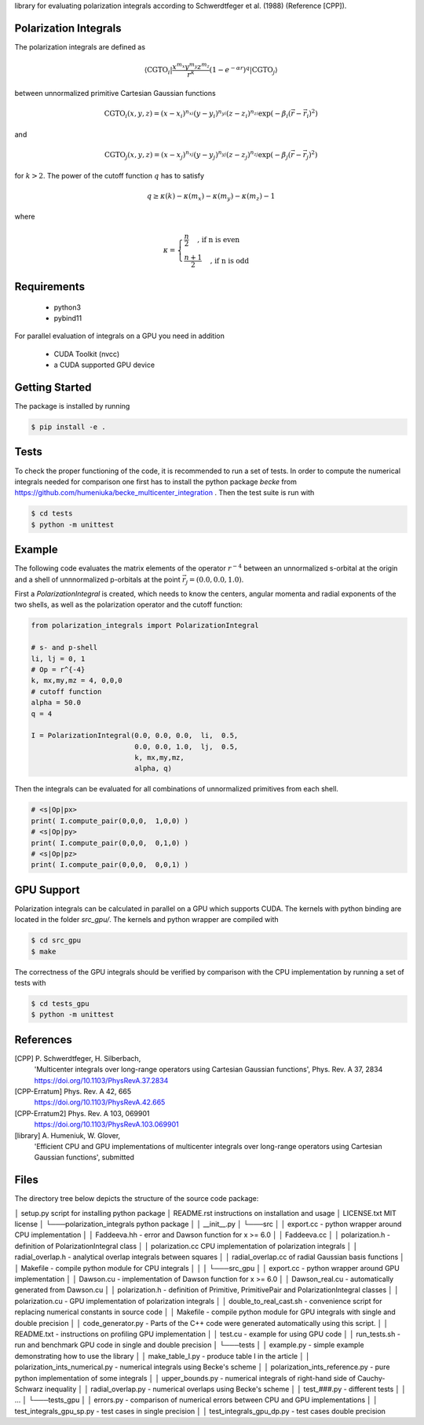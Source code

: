 
library for evaluating polarization integrals according to Schwerdtfeger et al. (1988) (Reference [CPP]).

Polarization Integrals
----------------------
The polarization integrals are defined as

.. math::

   \langle \text{CGTO}_i \vert \frac{x^{m_x} y^{m_y} z^{m_z}}{r^k} \left(1 - e^{-\alpha r} \right)^q \vert \text{CGTO}_j \rangle

between unnormalized primitive Cartesian Gaussian functions 

.. math::

   \text{CGTO}_i(x,y,z) = (x - x_i)^{n_{xi}} (y - y_i)^{n_{yi}} (z - z_i)^{n_{zi}} \exp\left(-\beta_i (\vec{r} - \vec{r}_i)^2 \right)

and

.. math::
   
   \text{CGTO}_j(x,y,z) = (x - x_j)^{n_{xj}} (y - y_j)^{n_{yj}} (z - z_j)^{n_{zj}} \exp\left(-\beta_j (\vec{r} - \vec{r}_j)^2 \right)

   
for :math:`k > 2`. The power of the cutoff function :math:`q` has to satisfy

.. math::
   
  q \geq \kappa(k) - \kappa(m_x) - \kappa(m_y) - \kappa(m_z) - 1

where

.. math::

   \kappa = \begin{cases}
              \frac{n}{2}   \quad \text{, if n is even } \\
              \frac{n+1}{2} \quad \text{, if n is odd  }
	    \end{cases}
   


Requirements
------------
 - python3
 - pybind11

For parallel evaluation of integrals on a GPU you need in addition

 - CUDA Toolkit (nvcc)
 - a CUDA supported GPU device


Getting Started
---------------
The package is installed by running

.. code-block:: bash

   $ pip install -e .

Tests
-----
To check the proper functioning of the code, it is recommended to run a set of tests.
In order to compute the numerical integrals needed for comparison one first has to install
the python package `becke` from https://github.com/humeniuka/becke_multicenter_integration .
Then the test suite is run with
   
.. code-block:: bash

   $ cd tests
   $ python -m unittest

Example
-------
The following code evaluates the matrix elements of the operator :math:`r^{-4}` between an
unnormalized s-orbital at the origin and a shell of unnnormalized p-orbitals at the
point :math:`\vec{r}_j=(0.0, 0.0, 1.0)`.

First a `PolarizationIntegral` is created, which needs to know the centers, angular momenta 
and radial exponents of the two shells, as well as the polarization operator and the cutoff function:

.. code-block:: python

   from polarization_integrals import PolarizationIntegral

   # s- and p-shell
   li, lj = 0, 1
   # Op = r^{-4}
   k, mx,my,mz = 4, 0,0,0
   # cutoff function
   alpha = 50.0
   q = 4

   I = PolarizationIntegral(0.0, 0.0, 0.0,  li,  0.5,  
                            0.0, 0.0, 1.0,  lj,  0.5,
                            k, mx,my,mz,
                            alpha, q)

			    
Then the integrals can be evaluated for all combinations of unnormalized primitives
from each shell. 
			    
.. code-block:: python
		
   # <s|Op|px>
   print( I.compute_pair(0,0,0,  1,0,0) )
   # <s|Op|py>
   print( I.compute_pair(0,0,0,  0,1,0) )
   # <s|Op|pz>
   print( I.compute_pair(0,0,0,  0,0,1) )


GPU Support
-----------
Polarization integrals can be calculated in parallel on a GPU which supports CUDA.
The kernels with python binding are located in the folder `src_gpu/`.
The kernels and python wrapper are compiled with

.. code-block:: bash

   $ cd src_gpu
   $ make

The correctness of the GPU integrals should be verified by comparison with the CPU implementation
by running a set of tests with

.. code-block:: bash

   $ cd tests_gpu
   $ python -m unittest


References
----------
[CPP] P. Schwerdtfeger, H. Silberbach,
      'Multicenter integrals over long-range operators using Cartesian Gaussian functions',
      Phys. Rev. A 37, 2834
      https://doi.org/10.1103/PhysRevA.37.2834
[CPP-Erratum] Phys. Rev. A 42, 665
      https://doi.org/10.1103/PhysRevA.42.665
[CPP-Erratum2] Phys. Rev. A 103, 069901
      https://doi.org/10.1103/PhysRevA.103.069901
[library] A. Humeniuk, W. Glover,
      'Efficient CPU and GPU implementations of multicenter integrals over long-range operators using Cartesian Gaussian functions',
      submitted

Files
-----
The directory tree below depicts the structure of the source code package:


│   setup.py                             script for installing python package
│   README.rst                           instructions on installation and usage
│   LICENSE.txt                          MIT license
│
└───polarization_integrals               python package
│   │   __init__.py
│
└───src
│   │   export.cc                      - python wrapper around CPU implementation
│   │   Faddeeva.hh                    - error and Dawson function for x >= 6.0
│   │   Faddeeva.cc
│   │   polarization.h                 - definition of PolarizationIntegral class
│   │   polarization.cc                  CPU implementation of polarization integrals
│   │   radial_overlap.h               - analytical overlap integrals between squares
│   │   radial_overlap.cc                of radial Gaussian basis functions
│   │   Makefile                       - compile python module for CPU integrals
│   │
│   
└───src_gpu
│   │   export.cc                      - python wrapper around GPU implementation
│   │   Dawson.cu                      - implementation of Dawson function for x >= 6.0
│   │   Dawson_real.cu                 - automatically generated from Dawson.cu
│   │   polarization.h                 - definition of Primitive, PrimitivePair and PolarizationIntegral classes
│   │   polarization.cu                - GPU implementation of polarization integrals
│   │   double_to_real_cast.sh         - convenience script for replacing numerical constants in source code
│   │   Makefile                       - compile python module for GPU integrals with single and double precision
│   │   code_generator.py              - Parts of the C++ code were generated automatically using this script.
│   │   README.txt                     - instructions on profiling GPU implementation
│   │   test.cu                        - example for using GPU code
│   │   run_tests.sh                   - run and benchmark GPU code in single and double precision
│
└───tests
│   │   example.py                     - simple example demonstrating how to use the library
│   │   make_table_I.py                - produce table I in the article
│   │   polarization_ints_numerical.py - numerical integrals using Becke's scheme
│   │   polarization_ints_reference.py - pure python implementation of some integrals
│   │   upper_bounds.py                - numerical integrals of right-hand side of Cauchy-Schwarz inequality
│   │   radial_overlap.py              - numerical overlaps using Becke's scheme
│   │   test_###.py                    - different tests
│   │   ...
│
└───tests_gpu
│   │   errors.py                      - comparison of numerical errors between CPU and GPU implementations
│   │   test_integrals_gpu_sp.py       - test cases in single precision
│   │   test_integrals_gpu_dp.py       - test cases double precision



